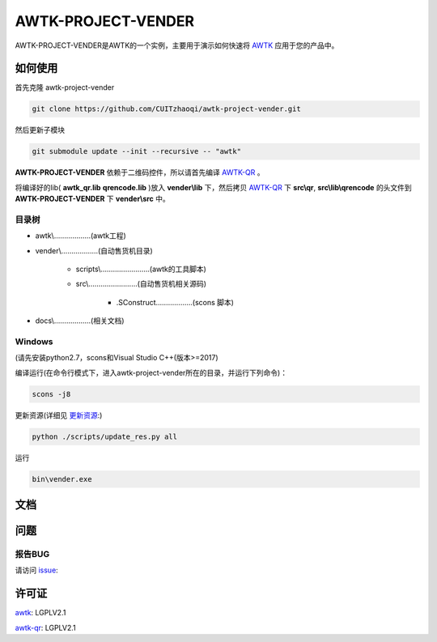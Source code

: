 AWTK-PROJECT-VENDER
^^^^^^^^^^^^^^^^^^^^^^

.. image:: http://gitlab.zhaoqi.info/awtk/awtk-project-vender/badges/master/pipeline.svg

.. image:: http://gitlab.zhaoqi.info/awtk/awtk-project-vender/badges/master/coverage.svg

AWTK-PROJECT-VENDER是AWTK的一个实例，主要用于演示如何快速将 `AWTK <https://github.com/zlgopen/awtk>`_ 应用于您的产品中。

如何使用
---------

首先克隆 awtk-project-vender

.. code-block:: bash

    git clone https://github.com/CUITzhaoqi/awtk-project-vender.git

然后更新子模块

.. code-block:: bash

    git submodule update --init --recursive -- "awtk"

**AWTK-PROJECT-VENDER** 依赖于二维码控件，所以请首先编译 `AWTK-QR <https://github.com/CUITzhaoqi/awtk-qr>`_ 。

将编译好的lib( **awtk_qr.lib** **qrencode.lib** )放入 **vender\\lib** 下，然后拷贝 `AWTK-QR <https://github.com/CUITzhaoqi/awtk-qr>`_ 下 **src\\qr**, **src\\lib\\qrencode** 的头文件到 **AWTK-PROJECT-VENDER** 下 **vender\\src** 中。


目录树
>>>>>>>>

- awtk\\………………(awtk工程)
- vender\\………………(自动售货机目录)
	
    + scripts\\……………………(awtk的工具脚本)

    - src\\……………………(自动售货机相关源码)
	
	- .SConstruct………………(scons 脚本)
	
- docs\\………………(相关文档)

Windows
>>>>>>>>>

(请先安装python2.7，scons和Visual Studio C++(版本>=2017)

编译运行(在命令行模式下，进入awtk-project-vender所在的目录，并运行下列命令)：

.. code-block:: bash

    scons -j8

更新资源(详细见 `更新资源 <https://github.com/zlgopen/awtk/tree/master/scripts>`_:)

.. code-block:: bash

    python ./scripts/update_res.py all

运行

.. code-block:: bash

    bin\vender.exe

文档
--------


问题
--------

报告BUG
>>>>>>>>>

请访问 `issue <https://github.com/CUITzhaoqi/awtk-project-vender/issues>`_:

许可证
---------

`awtk <https://github.com/zlgopen/awtk>`_: LGPLV2.1

`awtk-qr <https://github.com/CUITzhaoqi/awtk-qr>`_: LGPLV2.1


